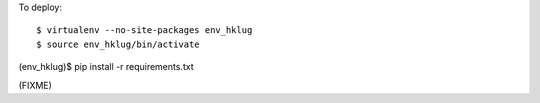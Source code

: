 To deploy::

$ virtualenv --no-site-packages env_hklug
$ source env_hklug/bin/activate
(env_hklug)$ pip install -r requirements.txt

(FIXME)
